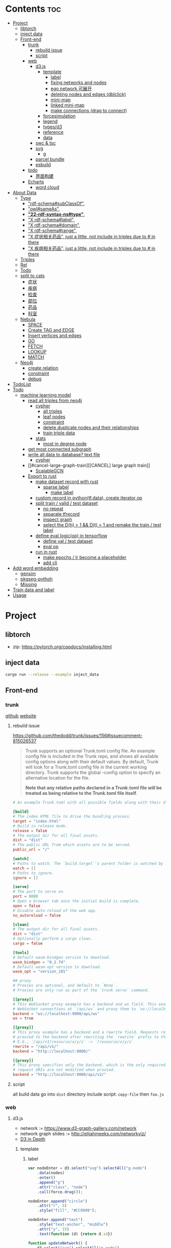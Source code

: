 * Contents :toc:
- [[#project][Project]]
  - [[#libtorch][libtorch]]
  - [[#inject-data][inject data]]
  - [[#front-end][Front-end]]
    - [[#trunk][trunk]]
      - [[#rebuild-issue][rebuild issue]]
      - [[#script][script]]
    - [[#web][web]]
      - [[#d3js][d3.js]]
        - [[#template][template]]
          - [[#label][label]]
          - [[#fixing-networks-and-nodes][fixing networks and nodes]]
          - [[#ego-network-可展开][ego network 可展开]]
          - [[#deleting-nodes-and-edges-dblclick][deleting nodes and edges (dblclick)]]
          - [[#mini-map][mini-map]]
          - [[#linked-mini-map][linked mini-map]]
          - [[#make-connections-drag-to-connect][make connections (drag to connect)]]
        - [[#forcesimulation][forcesimulation]]
        - [[#legend][legend]]
        - [[#typesd3][types/d3]]
        - [[#reference][reference]]
        - [[#data][data]]
      - [[#swc--tsc][swc & tsc]]
      - [[#svg][svg]]
        - [[#g][g]]
      - [[#parcel-bundle][parcel bundle]]
      - [[#esbuild][esbuild]]
    - [[#todo][todo]]
      - [[#界面构建][界面构建]]
    - [[#echarts][Echarts]]
      - [[#word-cloud][word cloud]]
- [[#about-data][About Data]]
  - [[#type][Type]]
    - [[#rdf-schemasubclassof]["rdf-schema#subClassOf",]]
    - [[#owlsameas]["owl#sameAs",]]
    - [[#22-rdf-syntax-nstype][*"22-rdf-syntax-ns#type"*,]]
    - [[#x-rdf-schemalabel]["X rdf-schema#label",]]
    - [[#x-rdf-schemadomain]["X rdf-schema#domain",]]
    - [[#x-rdf-schemarange]["X rdf-schema#range",]]
    - [[#x-症状相关药品-just-a-little-not-include-in-triples-due-to--in-there]["X 症状相关药品", just a little, not include in triples due to # in there]]
    - [[#x-疾病相关药品--just-a-little-not-include-in-triples-due-to--in-there]["X 疾病相关药品",  just a little, not include in triples due to # in there]]
  - [[#triples][Triples]]
  - [[#rel][Rel]]
  - [[#todo-1][Todo]]
  - [[#split-to-cats][split to cats]]
    - [[#症状][症状]]
    - [[#疾病][疾病]]
    - [[#检查][检查]]
    - [[#部位][部位]]
    - [[#药品][药品]]
    - [[#科室][科室]]
  - [[#nebula][Nebula]]
    - [[#space][SPACE]]
    - [[#create-tag-and-edge][Create TAG and EDGE]]
    - [[#insert-vertices-and-edges][Insert vertices and edges]]
    - [[#go][GO]]
    - [[#fetch][FETCH]]
    - [[#lookup][LOOKUP]]
    - [[#match][MATCH]]
  - [[#neo4j][Neo4j]]
    - [[#create-relation][create relation]]
    - [[#constraint][constraint]]
    - [[#debug][debug]]
- [[#todolist][TodoList]]
- [[#todo-2][Todo]]
  - [[#machine-learning-model][machine learning model]]
    - [[#read-all-triples-from-neo4j][read all triples from neo4j]]
      - [[#cypher][cypher]]
        - [[#all-triples][all triples]]
        - [[#leaf-nodes][leaf nodes]]
        - [[#constraint-1][constraint]]
        - [[#delete-duplicate-nodes-and-their-relationships][delete duplicate nodes and their relationships]]
        - [[#train-triple-data][train triple data]]
      - [[#stats][stats]]
        - [[#most-in-degree-node][most in degree node]]
    - [[#get-most-connected-subgraph][get most connected subgraph]]
    - [[#write-all-data-to-database-text-file][write all data to database? text file]]
      - [[#cypher-1][cypher]]
    - [[#cancel-large-graph-train][[CANCEL] large graph train]]
      - [[#scalablegcn][ScalableGCN]]
    - [[#export-to-rust][Export to rust]]
      - [[#make-dataset-record-with-rust][make dataset record with rust]]
        - [[#sparse-label][sparse label]]
          - [[#make-label][make label]]
      - [[#custom-record-in-pythontfdata-create-iterator-op][custom record in python(tf.data), create iterator op]]
      - [[#split-train--valid--test-dataset-44][split train / valid / test dataset]]
        - [[#no-repeat][no repeat]]
        - [[#separate-tfrecord][separate tfrecord]]
        - [[#inspect-graph][inspect graph]]
        - [[#select-the-dh--1--dt--1-and-remake-the-train--test-label][select the D(h) > 1 && D(t) > 1 and remake the train / test label]]
      - [[#define-eval-logicop-in-tensorflow-22][define eval logic(op) in tensorflow]]
        - [[#define-val--test-dataset][define val / test dataset]]
        - [[#eval-op][eval op]]
      - [[#run-in-rust-22][run in rust]]
        - [[#make-epochs--lr-become-a-placeholder][make epochs / lr become a placeholder]]
        - [[#add-cli][add cli]]
- [[#add-word-embedding][Add word embedding]]
  - [[#gensim][gensim]]
  - [[#pkgseg-pythoh][pkgseg-pythoh]]
  - [[#missing][Missing]]
- [[#train-data-and-label][Train data and label]]
- [[#usage][Usage]]

* Project
** libtorch
   - zip: https://pytorch.org/cppdocs/installing.html
** inject data
   #+begin_src sh
     cargo run --release --example inject_data
   #+end_src
** Front-end
*** trunk
    [[https://github.com/thedodd/trunk][github]] [[https://trunkrs.dev/][website]]
**** rebuild issue
     [[https://github.com/thedodd/trunk/issues/156#issuecomment-815026537]]

    #+begin_quote
     Trunk supports an optional Trunk.toml config file.
     An example config file is included in the Trunk repo, and shows all available config options along with their default values.
     By default, Trunk will look for a Trunk.toml config file in the current working directory.
     Trunk supports the global --config option to specify an alternative location for the file.

     *Note that any relative paths declared in a Trunk.toml file
       will be treated as being relative to the Trunk.toml file itself*.
    #+end_quote
    #+begin_src toml
      # An example Trunk.toml with all possible fields along with their defaults.

      [build]
      # The index HTML file to drive the bundling process.
      target = "index.html"
      # Build in release mode.
      release = false
      # The output dir for all final assets.
      dist = "dist"
      # The public URL from which assets are to be served.
      public_url = "/"

      [watch]
      # Paths to watch. The `build.target`'s parent folder is watched by default.
      watch = []
      # Paths to ignore.
      ignore = []

      [serve]
      # The port to serve on.
      port = 8080
      # Open a browser tab once the initial build is complete.
      open = false
      # Disable auto-reload of the web app.
      no_autoreload = false

      [clean]
      # The output dir for all final assets.
      dist = "dist"
      # Optionally perform a cargo clean.
      cargo = false

      [tools]
      # Default wasm-bindgen version to download.
      wasm_bindgen = "0.2.74"
      # Default wasm-opt version to download.
      wasm_opt = "version_101"

      ## proxy
      # Proxies are optional, and default to `None`.
      # Proxies are only run as part of the `trunk serve` command.

      [[proxy]]
      # This WebSocket proxy example has a backend and ws field. This example will listen for
      # WebSocket connections at `/api/ws` and proxy them to `ws://localhost:9000/api/ws`.
      backend = "ws://localhost:9000/api/ws"
      ws = true

      [[proxy]]
      # This proxy example has a backend and a rewrite field. Requests received on `rewrite` will be
      # proxied to the backend after rewriting the `rewrite` prefix to the `backend`'s URI prefix.
      # E.G., `/api/v1/resource/x/y/z` -> `/resource/x/y/z`
      rewrite = "/api/v1/"
      backend = "http://localhost:9000/"

      [[proxy]]
      # This proxy specifies only the backend, which is the only required field. In this example,
      # request URIs are not modified when proxied.
      backend = "http://localhost:9000/api/v2/"

    #+end_src
**** script
       all build data go into ~dist~ directory
       include script: ~copy-file~ then ~foo.js~

*** web
**** d3.js
     - network := [[https://www.d3-graph-gallery.com/network]]
     - network graph slides := [[http://elijahmeeks.com/networkviz/]]
     - [[https://www.d3indepth.com/introduction/][D3 in Depth]]
***** template
****** label
       #+begin_src javascript
         var nodeEnter = d3.select("svg").selectAll("g.node")
             .data(nodes)
             .enter()
             .append("g")
             .attr("class", "node")
             .call(force.drag());

         nodeEnter.append("circle")
             .attr("r", 5)
             .style("fill", "#CC9999");

         nodeEnter.append("text")
             .style("text-anchor", "middle")
             .attr("y", 15)
             .text(function (d) {return d.id})

         function updateNetwork() {
             d3.select("svg").selectAll("g.node")
                 .attr("transform", function (d) {return "translate(" + d.x + "," + d.y + ")"});
       #+end_src

****** fixing networks and nodes
       #+begin_src javascript
         var nodeEnter = d3.select("svg").selectAll("g.node")
             .data(nodes)
             .enter()
             .append("g")
             .attr("class", "node")
             .on("click", nodeClick)
             .on("dblclick", nodeDoubleClick)
             .on("mouseover", nodeOver)
             .on("mouseout", nodeOut)
             .call(force.drag());

         function nodeClick(d) {
             d.fixed = true;
         }

         function nodeDoubleClick(d) {
             d.fixed = false;
             force.start();
         }

         function nodeOver() {
             force.stop();
         }

         function nodeOut() {
             force.start();
         }

       #+end_src

****** ego network 可展开
       全部数据 隐藏展开模式?
       #+begin_src javascript
         function nodeOver(d) {
             force.stop();
             highlightEgoNetwork(d);
         }

         function nodeOut() {
             force.start();
             d3.selectAll("g.node > circle")
                 .style("fill", "#CC9999");

             d3.selectAll("line")
                 .style("stroke", "#996666")
                 .style("stroke-width", "1px");
         }

         function highlightEgoNetwork(d) {
             var egoIDs = [];
             var filteredEdges = edges.filter(function (p) {return p.source == d || p.target == d});

             filteredEdges
                 .forEach(function (p) {
                     if (p.source == d) {
                         egoIDs.push(p.target.id)
                     }
                     else {
                         egoIDs.push(p.source.id)
                     }
                 });

             d3.selectAll("line")
                 .filter(function (p) {return filteredEdges.indexOf(p) > -1})
                 .style("stroke", "#66CCCC")
                 .style("stroke-width", "2px");

             d3.selectAll("circle")
                 .filter(function (p) {return egoIDs.indexOf(p.id) > -1})
                 .style("fill", "#66CCCC");
         }

         function updateNetwork() {
             d3.select("svg").selectAll("g.node > circle")
                 .attr("r", function (d) {return d.weight});

       #+end_src

****** deleting nodes and edges (dblclick)
       #+begin_src javascript
         edgeEnter
           .append("line")
           .attr("class", "highlight")
           .style("stroke-width", "8px")
           .style("stroke", "#66CCCC")
           .style("opacity", 0)
           .on("dblclick", deleteEdge)
           .on("mouseover", edgeOver)
           .on("mouseout", edgeOut);

         var nodeEnter = d3.select("svg").selectAll("g.node")
           .data(nodes, function (d) {return d.id})
           .enter()
           .append("g")
           .attr("class", "node")
           .on("dblclick", deleteNode)
           .on("mouseover", nodeOver)
           .on("mouseout", nodeOut)
           .call(force.drag());

         function deleteNode(d) {
             var currentNodes = d3.selectAll("g.node").data();
             var currentEdges = d3.selectAll("g.edge").data();
             var filteredNodes = currentNodes.filter(function (p) {return p !== d});
             var filteredEdges = currentEdges.filter(function (p) {return p.source !== d && p.target !== d});

             force.stop();
             force.nodes(filteredNodes);
             force.links(filteredEdges);

             d3.selectAll("g.node").data(filteredNodes, function (d) {return d.id})
             .exit()
             .transition()
             .duration(500)
             .style("opacity", 0)
             .remove();

             d3.selectAll("g.edge").data(filteredEdges, function (d) {return d.id})
             .exit()
             .transition()
             .duration(500)
             .style("opacity", 0)
             .remove();

             force.start();
         }

         function deleteEdge(d) {
             var currentEdges = d3.selectAll("g.edge").data();
             var filteredEdges = currentEdges.filter(function (p) {return p !== d});

             force.stop();
             force.links(filteredEdges);

             d3.selectAll("g.edge").data(filteredEdges, function (d) {return d.id})
             .exit()
             .transition()
             .duration(500)
             .style("opacity", 0)
             .remove();

             force.start();
         }

         function nodeOver() {
             d3.select(this).select("circle")
               .style("fill", "#66CCCC")
               .style("stroke", "#66CCCC")
               .style("stroke-width", "3px");
         }

         function nodeOut() {
             d3.selectAll("circle")
               .style("fill", "#CC9999")
               .style("stroke", "black")
               .style("stroke-width", "1px");
         }

         function edgeOver(d) {
             d3.select(this).style("opacity", 0.75);
         }

         function edgeOut() {
             d3.selectAll("line.highlight").style("opacity", 0);
         }
       #+end_src

****** mini-map
       #+begin_src javascript
         var modules = nodes.map(function (d) {return d.module})
             .filter(onlyUnique)
             .map(function (d) {return {id: d, members: []}});

         var moduleEdges = [];
         var singletons = {id: "singletons", members: []};

         var moduleNodeHash = {};

         modules.forEach(function (module) {
             module.members = nodes.filter(function (d) {return d.module === module.id});
             moduleNodeHash[module.id] = module;

             if (module.members.length === 1) {
                 singletons.members.push(module.members[0]);
             }
         });

         modules.push(singletons);

         var moduleEdgeHash = {};

         edges.forEach(function (edge) {
             if (!moduleEdgeHash[moduleNodeHash[edge.source.module].id + "-" + moduleNodeHash[edge.target.module].id]) {
                 var moduleEdge = {source: moduleNodeHash[edge.source.module], target: moduleNodeHash[edge.target.module], weight: 1};
                 moduleEdgeHash[moduleNodeHash[edge.source.module].id + "-" + moduleNodeHash[edge.target.module].id] = moduleEdge;
                 moduleEdges.push(moduleEdge);
             }
             else {
                 moduleEdgeHash[moduleNodeHash[edge.source.module].id + "-" + moduleNodeHash[edge.target.module].id].weight += 1;
             }
         })

         return {nodes: modules, edges: moduleEdges}

         var modularityGraph = modularityCensus(nodes, edges, result);

         var modularityForce = d3.layout.force()
             .nodes(modularityGraph.nodes)
             .links(modularityGraph.edges)
             .size([125,125])
             .charge(function (d) {return d.members.length * -25})
             .gravity(0.75)
             .on("tick", updateModularityNetwork);

         var mSVG = d3.select("#viz").append("svg")
             .attr("class", "modularity")
             .attr("height", 100)
             .attr("width", 100)
             .style("height", 100)
             .style("width", 100)
             .style("position", "absolute")
             .style("left", 375)
             .style("top", 375)
             .style("background", "white");

         mSVG.selectAll("line")
             .data(modularityGraph.edges)
             .enter()
             .append("line")
             .attr("class", "modularity")
             .style("stroke-width", function (d) {return d.weight * 2})
             .style("stroke", "black");

         mSVG.selectAll("circle")
             .data(modularityGraph.nodes.filter(function(d) {return d.members.length > 1}))
             .enter()
             .append("circle")
             .attr("class", "modularity")
             .attr("r", function (d) {return d.members.length})
             .style("stroke", "black")
             .style("stroke-width", "1px")
             .style("fill", function (d) {return d.id == "singletons" ? "lightgray" : colors(d.id)})

         modularityForce.start();

         function updateModularityNetwork() {
             d3.select("svg.modularity").selectAll("line")
                 .attr("x1", function (d) {return d.source.x})
                 .attr("y1", function (d) {return d.source.y})
                 .attr("x2", function (d) {return d.target.x})
                 .attr("y2", function (d) {return d.target.y});

             d3.select("svg.modularity").selectAll("circle")
                 .attr("transform", function (d) {return "translate(" + d.x + "," + d.y + ")"});
         }
       #+end_src


****** linked mini-map
       #+begin_src javascript
         function moduleOver(d) {
             d3.select(this)
                 .style("stroke-width", "4px")
             d3.select("svg.main").selectAll("circle")
                 .style("stroke-width", function (p) {return p.module == d.id ? "4px" : "1px"})
         }

         function moduleOut(d) {
             d3.select(this)
                 .style("stroke-width", "1px")
             d3.select("svg.main").selectAll("circle")
                 .style("stroke-width", "1px")
         }

         function updateNetwork() {
             d3.select("svg.modularity").selectAll("circle")
                 .each(function (d) {
                     var theseNodes = d.members;
                     var avgX = d3.mean(theseNodes, function (p) {return p.x});
                     var avgY = d3.mean(theseNodes, function (p) {return p.y});
                     d.x = avgX / 5;
                     d.y = avgY / 5;
                 })
                 .attr("transform", function (d) {return "translate(" + d.x + "," + d.y + ")"});

             d3.select("svg.modularity").selectAll("line")
                 .attr("x1", function (d) {return d.source.x})
                 .attr("y1", function (d) {return d.source.y})
                 .attr("x2", function (d) {return d.target.x})
                 .attr("y2", function (d) {return d.target.y});
       #+end_src

****** make connections (drag to connect)
       #+begin_src javascript
         var drag = force.drag()
             .on("drag", drag)
             .on("dragend", dragend)
             .on("dragstart", dragstart);

         var nodeEnter = d3.select("svg.main").selectAll("g.node")
             .data(nodes, function (d) {return d.id})
             .enter()
             .append("g")
             .attr("class", "node")
             .call(drag);

         function dragstart() {
             nodes.forEach(function (node) {
                 node.fixed = true;
             })
         }

         function drag(d) {
             var nodeDom = this;
             var foundOverlap = false
             nodes.forEach(function (otherNode) {
                 var distance = Math.sqrt(Math.pow(otherNode.x - d.x, 2) + Math.pow(otherNode.y - d.y, 2));
                 if (otherNode != d && distance < 16) {
                     foundOverlap = true;
                 }
             })
             if (foundOverlap == true) {
                 d3.select(nodeDom).select("circle.background")
                     .style("opacity", 0.5)
             }
             else {
                 d3.select(nodeDom).select("circle.background")
                     .style("opacity", 0)
             }
         }

         function dragend(d) {
             force.stop();

             d3.selectAll("circle.background")
                 .style("opacity", 0);

             nodes.forEach(function (otherNode) {
                 otherNode.fixed = false;
                 var distance = Math.sqrt(Math.pow(otherNode.x - d.x, 2) + Math.pow(otherNode.y - d.y, 2));
                 if (otherNode != d && distance < 16) {
                     var newEdge = {id: d.id + "-" + otherNode.id, source: d, target: otherNode};
                     if (edges.map(function (d) {return d.id}).indexOf(newEdge.id) == -1) {
                         edges.push(newEdge);
                     }
                 }
             });
             force.links(edges);

             var edgeEnter = d3.select("svg.main").selectAll("g.edge")
                 .data(edges, function (d) {return d.id})
                 .enter()
                 .insert("g", "g.node")
                 .attr("class", "edge");

             edgeEnter
                 .append("line")
                 .style("stroke-width", function (d) {return d.border ? "3px" : "1px"})
                 .style("stroke", "black")
                 .style("pointer-events", "none");

             var community = jLouvain().nodes(node_data).edges(edge_data);
             var result  = community();

             nodes.forEach(function (node) {
                 node.module = result[node.id]
             });

             node_data = nodes.map(function (d) {return d.id});
             edge_data = edges.map(function (d) {return {source: d.source.id, target: d.target.id, weight: 1}; });

             modularityCensus(nodes, edges, result);

             d3.selectAll("circle.foreground")
                 .style("fill", function (d) {return colors(d.module)})
                 .style("stroke-width", function (d) {return d.border ? "3px" : "1px"});

             force.start();
         }
       #+end_src

***** forcesimulation
      *side effect!!!*
      change data.nodes and data.links
      #+begin_src json
        "nodes":{
            "id": 2,
            "index": 1,
            "name": "B",
            "vx": 0,
            "vy": 0,
            "x": -9.03088751750192,
            "y": 8.273032735715967
        },
        "links":{
            "source": {
                "id": 3,
                "index": 2,
                "name": "C",
                "vx": 0,
                "vy": 0,
                "x": 1.3823220809823638,
                "y": -15.750847141167634,
            },
            "target": {
                "id": 4,
                "index": 3,
                "name": "D",
                "vx": 0,
                "vy": 0,
                "x": 11.382848792909423,
                "y": 14.846910566099618
            }
        }

      #+end_src

***** legend
      https://www.d3-graph-gallery.com/graph/custom_legend.html

 ****
***** types/d3
      #+begin_src sh
        npm install --save @types/d3
      #+end_src

***** reference
      [[https://github.com/Lemoncode/d3js-typescript-examples]]
***** data
      selection.data default bases on array index, use key fn to customize
      [[https://stackoverflow.com/questions/44891369/how-to-remove-node-in-d3-force-layout][data key]]

**** swc & tsc
     #+begin_src sh
       swc src --out-dir build/src -w --sync & tsc -w --pretty --skipLibCheck --noEmit
     #+end_src

**** svg
***** g
      [[https://developer.mozilla.org/en-US/docs/Web/SVG/Element/g][group other SVG elements]]
      [[http://tutorials.jenkov.com/svg/g-element.html][svg tut]]
      #+begin_quote
      The <g>-element doesn't have x and y attributes.
      To move the contents of a <g>-element you can only do so using the transform attribute,
      using the "translate" function,
      like this: transform="translate(x,y)".
      #+end_quote
**** parcel bundle
     #+begin_src sh
       sudo sysctl fs.inotify.max_user_watches=32768
     #+end_src
**** esbuild
     #+begin_src sh
       ./node_modules/.bin/esbuild src/index.ts --bundle --outfile=out.js
     #+end_src
*** todo
    - [x] include bundle data
    - [x] import all export js snippet
**** 界面构建
     - [x] navbar
     - [ ] mobile responsive

*** Echarts
**** word cloud
     [[https://github.com/ecomfe/echarts-wordcloud/]]

* About Data
** Type
*** "rdf-schema#subClassOf",
    #+begin_src text
      2:#疾病 rdf-schema#subClassOf      owl#Thing
      4:#症状 rdf-schema#subClassOf      owl#Thing
      6:#科室 rdf-schema#subClassOf      owl#Thing
      8:#检查 rdf-schema#subClassOf      owl#Thing
      10:#药品        rdf-schema#subClassOf      owl#Thing
      12:#中药        rdf-schema#subClassOf      #药品
      14:#西药        rdf-schema#subClassOf      #药品
      16:#中医症状      rdf-schema#subClassOf      #症状
      18:#西医症状      rdf-schema#subClassOf      #症状
    #+end_src
*** "owl#sameAs",
    #+begin_src text
      245236:急性发热性嗜中性白细胞增多性皮肤病或隆起性红斑        owl#sameAs 斯威特氏综合征
      245237:酞咪脉啶酮,沙利窦迈,撒利多胺        owl#sameAs 撒利多胺
      245238:新达罗颗粒剂,头孢克洛颗粒剂 owl#sameAs 头孢克洛颗粒剂
      245239:先天性红细胞生成不良性贫血,遗传性良性网织红细胞增生性贫血  owl#sameAs 先天性红细胞生成不良性贫血
      245240:上气     owl#sameAs 气喘,喘逆,喘促
      245241:野蜀葵    owl#sameAs 三叶
      245242:妊娠试验   owl#sameAs 尿HCG
      245243:老年人慢性肾衰竭       owl#sameAs 老年人慢性肾功能衰竭
      245244:小儿主动脉弓综合征      owl#sameAs 小儿高安氏动脉炎
      245245:晶      owl#sameAs 晶状体诱导的葡萄膜炎
      245246:小儿房中隔缺损        owl#sameAs 小儿房缺
      245247:斯欧蜜    owl#sameAs 火府丸
      245248:疔      owl#sameAs 外阴疖
      245249:海冻菜,红丝 owl#sameAs 红丝
      245250:绿萼梅,绿梅花        owl#sameAs 白梅花
    #+end_src

*** *"22-rdf-syntax-ns#type"*,

*** "X rdf-schema#label",
    #+begin_src text
      200746:雌二醇地屈孕酮片复合包装   rdf-schema#label   雌二醇地屈孕酮片复合包装"@Z
      204680:肾微粒体抗体测定       rdf-schema#label   肾微粒体抗体测定"@Z
      208670:雌二醇地屈孕酮片复合包装)  rdf-schema#label   雌二醇地屈孕酮片复合包装)"@Z
      209788:1.2型   rdf-schema#label   1.2型"@Z
      210669:中毒性表皮坏死松解型药疹   rdf-schema#label   中毒性表皮坏死松解型药疹"@Z
      213265:地塞米松眼膏)        rdf-schema#label   地塞米松眼膏)"@Z
      213735:S)型    rdf-schema#label   S)型"@Z
      214565:粒*100粒*5瓶      rdf-schema#label   粒*100粒*5瓶"@Z
      214825:长链脂肪乳注射液(C8～24Ve)      rdf-schema#label   长链脂肪乳注射液(C8～24Ve)"@Z
      216010:氢氯噻嗪片  rdf-schema#label   氢氯噻嗪片"@Z
      217294:克拉维酸钾片 rdf-schema#label   克拉维酸钾片"@Z
      218617:盒包TYS  rdf-schema#label   盒包TYS"@Z
      221118:30(精蛋白锌重组人胰岛素混合注射液)    rdf-schema#label   30(精蛋白锌重组人胰岛素混合注射液)"@Z
      224908:粒))    rdf-schema#label   粒))"@Z
      225809:三氯生乳膏  rdf-schema#label   三氯生乳膏"@Z
      228247:地塞米松眼膏 rdf-schema#label   地塞米松眼膏"@Z
      228794:甲氧苄啶   rdf-schema#label   甲氧苄啶"@Z
    #+end_src
*** "X rdf-schema#domain",
    #+begin_src text
      20:#症状相关症状    rdf-schema#domain  #症状
      23:#症状相关疾病    rdf-schema#domain  #症状
      26:#症状相关药品    rdf-schema#domain  #症状
      29:#症状相关科室    rdf-schema#domain  #症状
      32:#症状相关检查    rdf-schema#domain  #症状
      35:#症状相关部位    rdf-schema#domain  #症状
      38:#疾病相关症状    rdf-schema#domain  #疾病
      41:#疾病相关疾病    rdf-schema#domain  #疾病
      44:#疾病相关药品    rdf-schema#domain  #疾病
      47:#疾病相关科室    rdf-schema#domain  #疾病
      50:#疾病相关检查    rdf-schema#domain  #疾病
      53:#疾病相关部位    rdf-schema#domain  #疾病
      56:#检查相关症状    rdf-schema#domain  #检查
      59:#检查相关疾病    rdf-schema#domain  #检查
      62:#检查相关科室    rdf-schema#domain  #检查
      65:#检查相关检查    rdf-schema#domain  #检查
      68:#检查相关部位    rdf-schema#domain  #检查
    #+end_src
*** "X rdf-schema#range",
    #+begin_src text
      21:#症状相关症状    rdf-schema#range   #症状
      24:#症状相关疾病    rdf-schema#range   #疾病
      27:#症状相关药品    rdf-schema#range   #药品
      30:#症状相关科室    rdf-schema#range   #科室
      33:#症状相关检查    rdf-schema#range   #检查
      36:#症状相关部位    rdf-schema#range   rdf-schema#Literal
      39:#疾病相关症状    rdf-schema#range   #症状
      42:#疾病相关疾病    rdf-schema#range   #疾病
      45:#疾病相关药品    rdf-schema#range   #药品
      48:#疾病相关科室    rdf-schema#range   #科室
      51:#疾病相关检查    rdf-schema#range   #检查
      54:#疾病相关部位    rdf-schema#range   rdf-schema#Literal
      57:#检查相关症状    rdf-schema#range   #症状
      60:#检查相关疾病    rdf-schema#range   #疾病
      63:#检查相关科室    rdf-schema#range   #科室
      66:#检查相关检查    rdf-schema#range   #检查
      69:#检查相关部位    rdf-schema#range   rdf-schema#Literal
    #+end_src


*** "X 症状相关药品", just a little, not include in triples due to # in there
*** "X 疾病相关药品",  just a little, not include in triples due to # in there
** Triples
  27915
  17
  52146
   {
       "检查相关症状",
       "疾病相关疾病",
       "疾病相关症状",
       "检查相关部位",
       "症状相关部位",
       "症状相关症状",
       "症状相关科室",
       "症状相关疾病",
       "症状相关检查",
       "疾病相关检查",
       "疾病相关部位",
       "疾病相关药品",
       "检查相关检查",
       "检查相关疾病",
       "疾病相关科室",
       "症状相关药品",
       "检查相关科室",
   }

  togs_head: 687
  togs_tail: 1385
** Rel
       "检查相关症状",=> 检查后遗症
       "症状相关检查", => 检查


       区分性不大 后者质量更差
       "疾病相关检查",
       "检查相关疾病",
** Todo
      *症状 - 推测 -> 疾病
             -> 科室*

** split to cats
*** 症状
   症状相关部位
   症状相关症状
   症状相关科室
   症状相关疾病
   症状相关检查
   症状相关药品
   all: 200043
   unique: 10894


             *

*** 疾病
   疾病相关疾病
   疾病相关症状
   疾病相关检查
   疾病相关部位
   疾病相关药品
   疾病相关科室
   all: 359438
   unique: 14664
*** 检查
   检查相关症状
   检查相关部位
   检查相关检查
   检查相关疾病
   检查相关科室
   all: 45217
   unique: 2361
*** 部位
   检查相关部位
   症状相关部位
   疾病相关部位
   all: 17274
   unique: 111
*** 药品
   疾病相关药品
   症状相关药品
   all: 109246
   unique: 14277
*** 科室
   症状相关科室
   疾病相关科室
   检查相关科室
   all: 70040
   unique: 291

** Nebula
*** SPACE
    CREATE SPACE [IF NOT EXISTS] <graph_space_name>
        [(partition_num = <partition_number>,
        replica_factor = <replica_number>,
        vid_type = {FIXED_STRING(<N>)) | INT64}];

*** Create TAG and EDGE
    CREATE {TAG | EDGE} {<tag_name> | <edge_type>}(<property_name> <data_type>
       [, <property_name> <data_type> ...]);

*** Insert vertices and edges
    INSERT VERTEX <tag_name> (<property_name>[, <property_name>...])
     [, <tag_name> (<property_name>[, <property_name>...]), ...]
     {VALUES | VALUE} <vid>: (<property_value>[, <property_value>...])
     [, <vid>: (<property_value>[, <property_value>...];

     INSERT EDGE <edge_type> (<property_name>[, <property_name>...])
       {VALUES | VALUE} <src_vid> -> <dst_vid>[@<rank>] : (<property_value>[, <property_value>...])
       [, <src_vid> -> <dst_vid>[@<rank> : (<property_name>[, <property_name>...]), ...]

*** GO
    GO [[<M> TO] <N> STEPS ] FROM <vertex_list>
     OVER <edge_type_list> [REVERSELY] [BIDIRECT]
     [WHERE <expression> [AND | OR expression ...])]
     YIELD [DISTINCT] <return_list>

*** FETCH
     FETCH PROP ON {<tag_name> | <tag_name_list> | *} <vid_list>
     [YIELD [DISTINCT] <return_list>]

     FETCH PROP ON <edge_type> <src_vid> -> <dst_vid>[@<rank>]
     [, <src_vid> -> <dst_vid> ...]
     [YIELD [DISTINCT] <return_list>]

*** LOOKUP
     LOOKUP ON {<tag_name> | <edge_type>}
     WHERE <expression> [AND expression ...])]
     [YIELD <return_list>]

*** MATCH
     MATCH <pattern> [<WHERE clause>] RETURN <output>

** Neo4j

*** create relation
    #+begin_src text
    match (s:Symptom{name: "血压过低"}) delete s;
    #+end_src

    #+begin_src text
      MATCH (a:Person),(b:Movie)
      WHERE a.name = 'Tom Hanks' AND b.title = 'Forrest Gump'
      CREATE (a)-[r:ACTED_IN { roles:['Forrest'] }]->(b)
      RETURN r;

      MATCH(s:Symptom), (a:Area) WHERE s.name=$sname AND a.name=$aname
          CREATE (s) -[r:symptom_relate_area]->(a)
          RETURN r
    #+end_src

*** constraint
    #+begin_src text
      CREATE CONSTRAINT ON (n:Person) ASSERT n.name IS UNIQUE;
    #+end_src


*** debug
      "match (ps:{}{{name:$name}}) -[r]-> (pt) return ps,r,pt",
      #+begin_src example
      MATCH (n:Disease) RETURN n LIMIT 25
      match (ps:Disease{name:'风热疮'}) -[r]-> (pt) return ps,r,pt
      match (pt) -[r]-> (ps:Disease{name:'风热疮'}) return ps,r,pt
      match (pt) -[r]-> (ps:Symptom{name:'肩背痛'}) return ps,r,pt
      match (ps:Symptom{name:'肩背痛'}) -[r]-> (pt) return ps,r,pt
      #+end_src



* TodoList
  - [X] display single main node one hop neighbors
  - [ ] select data and train
  - [ ] get stats


* Todo
- [x]  启动旧的工程？
- [ ]  再造旧的界面
- [x]  split ~server / client~
- [ ]  web debug css
- [x]  learn d3.js
- [x]  typescript


- [ ] Echarts 文档通读
- [ ] split the demo.html
- [ ] modulize the demo.html
- [x] 词云
- [ ] 整理代码片段
- [ ] split the network and stats
** machine learning model
*** TODO read all triples from neo4j
**** cypher
***** all triples
#+begin_src cypher
  match (x)-[r]->(y) return distinct head(labels(x)) as head, type(r), head(labels(y)) as tail limit 20
  match (x)-[r]->(y) return distinct x as head, type(r), r as rname, y as tail limit 20
#+end_src
***** leaf nodes
#+begin_src cypher
  match (n)  where not (n)-->()  return distinct n
  match () -->(t) with t, count(t) as ts where ts = 1  and not (t) --> () return t,ts
#+end_src
~head~ return the first element in a list
***** constraint
#+begin_src cypher
  CREATE CONSTRAINT constraint_Symptom_name IF NOT EXISTS ON (s:Symptom) ASSERT s.name IS UNIQUE;
  CREATE CONSTRAINT constraint_Disease_name IF NOT EXISTS ON (s:Disease) ASSERT s.name IS UNIQUE;
  CREATE CONSTRAINT constraint_Drug_name IF NOT EXISTS ON (s:Drug) ASSERT s.name IS UNIQUE;
  CREATE CONSTRAINT constraint_Department_name IF NOT EXISTS ON (s:Department) ASSERT s.name IS UNIQUE;
  CREATE CONSTRAINT constraint_Check_name IF NOT EXISTS ON (s:Check) ASSERT s.name IS UNIQUE;
  CREATE CONSTRAINT constraint_Area_name IF NOT EXISTS ON (a:Area) ASSERT a.name IS UNIQUE;
#+end_src
***** delete duplicate nodes and their relationships
#+begin_src sh
  MATCH (n:Symptom)
  WITH n.name as name, collect(n) AS nodes
  WHERE size(nodes) >  1
  RETURN nodes
#+end_src


  MATCH (n:Symptom)
  WITH n.name as name, collect(n) AS nodes
  WHERE size(nodes) >  1
  with head(nodes) as nn
  return nn;

  MATCH (n:Symptom)
  WITH collect(n) AS nodes
  WHERE size(nodes) >  1
  WITH head(nodes) as n
  return n;

  MATCH (n:Symptom)
  WITH n.name as name, collect(n) AS nodes
  WHERE size(nodes) >  1
  UNWIND tail(nodes) as n
  return n;


  MATCH (n:Symptom)
  WITH n.name as name, collect(n) AS nodes
  WHERE size(nodes) >  1
  return nodes

  MATCH (n:Area)
  WITH n.name as name, collect(n) AS nodes
  WHERE size(nodes) >  1
  return nodes
  
  MATCH (g:Symptom)
  WITH g.id as id, collect(g) AS nodes
  WHERE size(nodes) >  1
  FOREACH (g in tail(nodes) | DETACH DELETE g)

  MATCH (g:Area)
  WITH g.name as name, collect(g) AS nodes
  WHERE size(nodes) >  1
  FOREACH (g in tail(nodes) | DETACH DELETE g)



  match () -->(t) with t, count(t) as ts where ts = 1  and not (t) --> () return t,ts
  match () -->(t) with t, count(t) as ts where  not (t) --> () return t,ts
***** train triple data
#+begin_src cypher
  match (h)-->(t) return t UNION match () -->(t) with t, count(t) as ts where ts = 1  and not (t) --> () return t;
#+end_src


**** stats
- nodes number: 28754
- triples number: 148686
- leaf nodes: 7735
- non-leaf triples: 140951
***** most in degree node
neo4j@neo4j> match (h) --> (n:Disease{name:"藏毛窦,藏毛病"}) return count(n);
+----------+
| count(n) |
+----------+
| 3046     |
+----------+
*** get most connected subgraph
*** TODO write all data to database? text file
**** cypher
#+begin_src cypher
match (x) -[r]-> (y) return id(x), id(y), type(r) limit 30;
#+end_src

*** [CANCEL] large graph train
**** ScalableGCN
https://github.com/alibaba/euler/wiki/ScalableGCN
ScalableGCN是一种由阿里妈妈提出的在大规模图上加速Mini-batch GCN训练速度方法。在Mini-batch GCN中，需要投入的计算力与GCN的层数成指数关系。
并且，下层模型的训练频率显著的高于上层。ScalableGCN利用前向计算和反向计算的Cache，在 *mini-batch之间共享中间层表示的计算结果*，同时维护每个顶点上的异步梯度更新的通路。达到在与GCN层数成线性关系的时间内训练GCN模型的目的。
*** Export to rust
**** make dataset record with rust
***** DONE sparse label
CLOSED: [2021-10-18 一 23:06]
****** DONE make label
CLOSED: [2021-10-18 一 23:06]
use ~tf.scatter_nd_update~
**** DONE custom record in python(tf.data), create iterator op
CLOSED: [2021-10-18 一 23:06]

**** DONE split train / valid / test dataset [4/4]
CLOSED: [2021-10-20 三 00:45]
***** DONE no repeat
CLOSED: [2021-10-20 三 00:45]
***** DONE separate tfrecord
CLOSED: [2021-10-20 三 00:45]
***** DONE inspect graph
CLOSED: [2021-10-19 二 02:34]
***** DONE select the D(h) > 1 && D(t) > 1 and remake the train / test label
CLOSED: [2021-10-20 三 00:45]

**** DONE define eval logic(op) in tensorflow [2/2]
CLOSED: [2021-10-21 四 02:54]
***** DONE define val / test dataset
CLOSED: [2021-10-21 四 02:54]
***** DONE eval op
CLOSED: [2021-10-21 四 02:54]
**** run in rust [2/2]
***** DONE make epochs / lr become a placeholder
CLOSED: [2021-11-09 二 13:04]
***** DONE add cli
CLOSED: [2021-11-09 二 13:04]

* Add word embedding

** gensim
[[https://github.com/WENGSYX/Chinese-Word2vec-Medicine]]
#+begin_src python
# gensim.models.KeyedVectors
  model = KeyedVectors.load_word2vec_format('Medical.txt', binary=False)
#+end_src

** pkgseg-pythoh
[[https://github.com/lancopku/pkuseg-python]]

** Missing
NE: 28754
Missing: 6474
Missing ratio: 22.5%

* Train data and label
(h,r): (t1,t2,t3,t4,t5)
 =>
train: (h,r): (t1,t2,t3)
val: (h,r): (t4) also need (t1,t2,t3) for masked the prediction
test: (h,r): (t5) also need (t1,t2,t3) for masked the prediction

record <= hr_map_trn; hr_map_val; hr_map_test <- hr_map
* Usage
#+begin_src sh
  cd server && mk r
  cd frontend && mk fr
#+end_src
